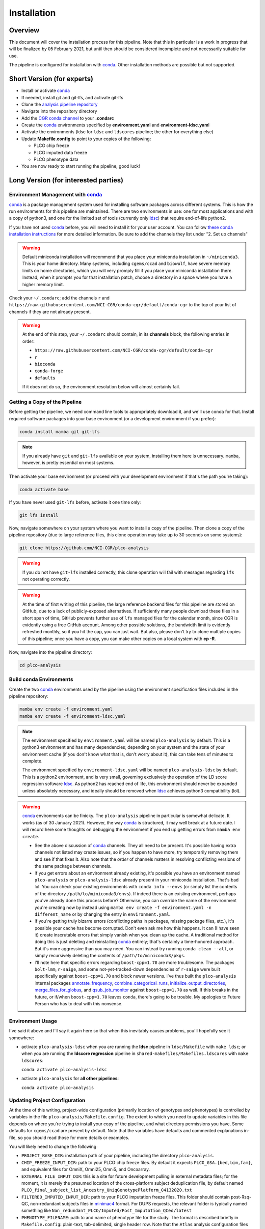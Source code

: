 Installation
============

Overview
--------

This document will cover the installation process for this pipeline.
Note that this in particular is a work in progress that will be finalized
by 05 February 2021, but until then should be considered incomplete
and not necessarily suitable for use.

The pipeline is configured for installation with conda_. Other installation
methods are possible but not supported.

.. _conda: https://docs.conda.io/en/latest/

Short Version (for experts)
---------------------------

*  Install or activate conda_
*  If needed, install git and git-lfs, and activate git-lfs
*  Clone the `analysis pipeline repository`_
*  Navigate into the repository directory
*  Add the `CGR conda channel`_ to your **.condarc**
*  Create the conda_ environments specified by **environment.yaml** and **environment-ldsc.yaml**
*  Activate the environments (ldsc for ``ldsc`` and ``ldscores`` pipeline; the other for everything else)
*  Update **Makefile.config** to point to your copies of the following:

   *  PLCO chip freeze
   *  PLCO imputed data freeze
   *  PLCO phenotype data

*  You are now ready to start running the pipeline, good luck!

.. _`analysis pipeline repository`: https://github.com/NCI-CGR/plco-analysis
.. _`CGR conda channel`: https://raw.githubusercontent.com/NCI-CGR/conda-cgr/default/conda-cgr

Long Version (for interested parties)
-------------------------------------

Environment Management with `conda`_
~~~~~~~~~~~~~~~~~~~~~~~~~~~~~~~~~~~~

`conda`_ is a package management system used for installing software packages across different systems.
This is how the run environments for this pipeline are maintained. There are two environments in use:
one for most applications and with a copy of python3, and one for the limited set of tools (currently only
`ldsc`_) that require end-of-life python2.

.. _`ldsc`: https://github.com/bulik/ldsc

If you have not used `conda`_ before, you will need to install it for your user account. You can follow
`these conda installation instructions`_ for more detailed information. Be sure to add the channels they
list under "2. Set up channels"

.. _`these conda installation instructions`: https://bioconda.github.io/

.. warning::
   Default miniconda installation will recommend that you place your miniconda installation in ``~/miniconda3``.
   This is your home directory. Many systems, including ``cgems/ccad`` and ``biowulf``, have severe memory limits
   on home directories, which you will very promply fill if you place your miniconda installation there. Instead,
   when it prompts you for that installation patch, choose a directory in a space where you have a higher memory
   limit.

Check your ``~/.condarc``; add the channels ``r`` and ``https://raw.githubusercontent.com/NCI-CGR/conda-cgr/default/conda-cgr``
to the top of your list of channels if they are not already present.

.. warning::
   At the end of this step, your ``~/.condarc`` should contain, in its **channels** block, the following entries in order:

   * ``https://raw.githubusercontent.com/NCI-CGR/conda-cgr/default/conda-cgr``
   * ``r``
   * ``bioconda``
   * ``conda-forge``
   * ``defaults``

   If it does not do so, the environment resolution below will almost certainly fail.

Getting a Copy of the Pipeline
~~~~~~~~~~~~~~~~~~~~~~~~~~~~~~
Before getting the pipeline, we need command line tools to appropriately download it, and we'll use conda for that.
Install required software packages into your base environment (or a development environment if you prefer):

.. code-block:: bash

   conda install mamba git git-lfs

.. note::
   If you already have ``git`` and ``git-lfs`` available on your system, installing them here is unnecessary. ``mamba``,
   however, is pretty essential on most systems.

Then activate your base environment (or proceed with your development environment if that's the path you're taking):

.. code-block:: bash

   conda activate base

If you have never used ``git-lfs`` before, activate it one time only:

.. code-block:: bash

   git lfs install

Now, navigate somewhere on your system where you want to install a copy of the pipeline. Then clone a copy of the pipeline repository
(due to large reference files, this clone operation may take up to 30 seconds on some systems):

.. code-block:: bash

   git clone https://github.com/NCI-CGR/plco-analysis

.. warning::

   If you do not have ``git-lfs`` installed correctly, this clone operation will fail with messages regarding ``lfs`` not operating
   correctly.

.. warning::

   At the time of first writing of this pipeline, the large reference backend files for this pipeline are stored on GitHub, due
   to a lack of publicly-exposed alternatives. If sufficiently many people download these files in a short span of time, GitHub
   prevents further use of ``lfs`` managed files for the calendar month, since CGR is evidently using a free GitHub account.
   Among other possible solutions, the bandwidth limit is evidently refreshed monthly, so if you hit the cap, you can just wait.
   But also, please don't try to clone multiple copies of this pipeline; once you have a copy, you can make other copies on a local
   system with **cp -R**.

Now, navigate into the pipeline directory:

.. code-block:: bash

   cd plco-analysis

Build conda Environments
~~~~~~~~~~~~~~~~~~~~~~~~

Create the two `conda`_ environments used by the pipeline using the environment specification files included in the pipeline repository:

.. code-block:: bash

   mamba env create -f environment.yaml
   mamba env create -f environment-ldsc.yaml

.. note::

   The environment specified by ``environment.yaml`` will be named ``plco-analysis`` by default. This is a python3 environment and
   has many dependencies; depending on your system and the state of your environment cache (if you don't know what that is, don't worry
   about it), this can take tens of minutes to complete.

   The environment specified by ``environment-ldsc.yaml`` will be named ``plco-analysis-ldsc`` by default. This is a python2 environment,
   and is very small, governing exclusively the operation of the LD score regression software `ldsc`_. As python2 has reached end of life,
   this environment should never be expanded unless absolutely necessary, and ideally should be removed when `ldsc`_ achieves python3
   compatibility (lol).

.. warning::
   `conda`_ environments can be finicky. The ``plco-analysis`` pipeline in particular is somewhat delicate. It works (as of 30 January 2021).
   However, the way `conda`_ is structured, it may well break at a future date. I will record here some thoughts on debugging the environment
   if you end up getting errors from ``mamba env create``.

   * See the above discussion of `conda`_ channels. They all need to be present. It's possible having extra channels not listed may create issues,
     so if you happen to have more, try temporarily removing them and see if that fixes it. Also note that the *order* of channels matters in
     resolving conflicting versions of the same package between channels.
   * If you get errors about an environment already existing, it's possible you have an environment named ``plco-analysis`` or ``plco-analysis-ldsc``
     already present in your miniconda installation. That's bad lol. You can check your existing environments with ``conda info --envs`` (or
     simply list the contents of the directory ``/path/to/miniconda3/envs``). If indeed there is an existing environment, perhaps you've already
     done this process before? Otherwise, you can override the name of the environment you're creating now by instead using
     ``mamba env create -f environment.yaml -n different_name`` or by changing the entry in ``environment.yaml``.
   * If you're getting truly bizarre errors (conflicting paths in packages, missing package files, etc.), it's possible your cache has become
     corrupted. Don't even ask me how this happens. It can (I have seen it) create inscrutable errors that simply vanish when you clean up the cache.
     A traditional method for doing this is just deleting and reinstalling `conda`_ entirely; that's certainly a time-honored approach. But it's
     more aggressive than you may need. You can instead try running ``conda clean --all``, or simply recursively deleting the contents of
     ``/path/to/miniconda3/pkgs``.
   * I'll note here that specific errors regarding ``boost-cpp=1.70`` are more troublesome. The packages ``bolt-lmm``, ``r-saige``, and some
     not-yet-tracked-down dependencies of ``r-saige`` were built specifically against ``boost-cpp=1.70`` and block newer versions. I've thus
     built the ``plco-analysis`` internal packages `annotate_frequency`_, `combine_categorical_runs`_, `initialize_output_directories`_,
     `merge_files_for_globus`_, and `qsub_job_monitor`_ against ``boost-cpp=1.70`` as well. If this breaks in the future, or if/when ``boost-cpp=1.70``
     leaves ``conda``, there's going to be trouble. My apologies to Future Person who has to deal with this nonsense.

.. _`annotate_frequency`: https://github.com/NCI-CGR/annotate_frequency
.. _`combine_categorical_runs`: https://github.com/NCI-CGR/combine_categorical_runs
.. _`initialize_output_directories`: https://github.com/NCI-CGR/initialize_output_directories
.. _`merge_files_for_globus`: https://github.com/NCI-CGR/merge_files_for_glbus
.. _`qsub_job_monitor`: https://github.com/NCI-CGR/qsub_job_monitor

     
Environment Usage
~~~~~~~~~~~~~~~~~

I've said it above and I'll say it again here so that when this inevitably causes problems, you'll hopefully see it somewhere:

* activate ``plco-analysis-ldsc`` when you are running the **ldsc** pipeline in ``ldsc/Makefile`` with ``make ldsc``; or when
  you are running the **ldscore regression** pipeline in ``shared-makefiles/Makefiles.ldscores`` with ``make ldscores``:

  ``conda activate plco-analysis-ldsc``

* activate ``plco-analysis`` for **all other pipelines**:

  ``conda activate plco-analysis``



Updating Project Configuration
~~~~~~~~~~~~~~~~~~~~~~~~~~~~~~

At the time of this writing, project-wide configuration (primarily location of genotypes and phenotypes)
is controlled by variables in the file ``plco-analysis/Makefile.config``. The extent to which you need
to update variables in this file depends on where you're trying to install your copy of the pipeline,
and what directory permissions you have. Some defaults for ``cgems/ccad`` are present by default. Note that
the variables have defaults and commented explanations in-file, so you should read those for more details or examples.

You will likely need to change the following:

* ``PROJECT_BASE_DIR``: installation path of your pipeline, including the directory ``plco-analysis``.
* ``CHIP_FREEZE_INPUT_DIR``: path to your PLCO chip freeze files. By default it expects ``PLCO_GSA.{bed,bim,fam}``,
  and equivalent files for OmniX, Omni25, Omni5, and Oncoarray.
* ``EXTERNAL_FILE_INPUT_DIR``: this is a site for future development pulling in external metadata files; for the moment,
  it is merely the presumed location of the cross-platform subject deduplication file, by default named
  ``PLCO_final_subject_list_Ancestry_UniqGenotypePlatform_04132020.txt``
* ``FILTERED_IMPUTED_INPUT_DIR``: path to your PLCO imputation freeze files. This folder should contain post-Rsq-QC,
  non-redundant subjects files in `minimac4`_ format. For DUPS requests, the relevant folder is typically named
  something like ``Non_redundant_PLCO/Imputed/Post_Imputation_QCed/latest``
* ``PHENOTYPE_FILENAME``: path to and name of phenotype file for the study. The format is described briefly
  in ``Makefile.config``: plain-text, tab-delimited, single header row. Note that the ``Atlas`` analysis configuration
  files expect augmented covariate columns describing certain possible batch effects as binary indicator variables.
  This functionality can be disabled by removing the relevant rows from the configuration files ``plco-analysis/config/*config.yaml``

.. _`minimac4`: https://genome.sph.umich.edu/wiki/Minimac4

